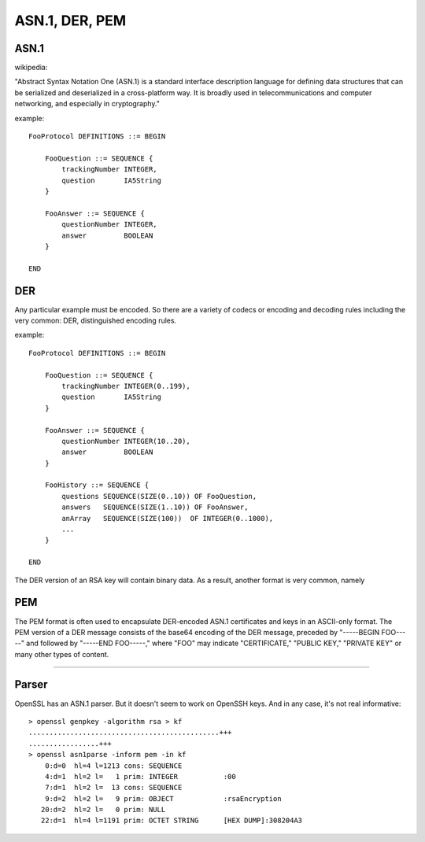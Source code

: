 .. _part3/asn:

###############
ASN.1, DER, PEM
###############

-----
ASN.1
-----

wikipedia:

"Abstract Syntax Notation One (ASN.1) is a standard interface description language for defining data structures that can be serialized and deserialized in a cross-platform way. It is broadly used in telecommunications and computer networking, and especially in cryptography."

example:

::

    FooProtocol DEFINITIONS ::= BEGIN

        FooQuestion ::= SEQUENCE {
            trackingNumber INTEGER,
            question       IA5String
        }
    
        FooAnswer ::= SEQUENCE {
            questionNumber INTEGER,
            answer         BOOLEAN
        }

    END

---
DER
---

Any particular example must be encoded.  So there are a variety of codecs or encoding and decoding rules including the very common:  DER, distinguished encoding rules.

example:

::

    FooProtocol DEFINITIONS ::= BEGIN
    
        FooQuestion ::= SEQUENCE {
            trackingNumber INTEGER(0..199),
            question       IA5String
        }
    
        FooAnswer ::= SEQUENCE {
            questionNumber INTEGER(10..20),
            answer         BOOLEAN
        }
    
        FooHistory ::= SEQUENCE {
            questions SEQUENCE(SIZE(0..10)) OF FooQuestion,
            answers   SEQUENCE(SIZE(1..10)) OF FooAnswer,
            anArray   SEQUENCE(SIZE(100))  OF INTEGER(0..1000),
            ...
        }
    
    END

The DER version of an RSA key will contain binary data.  As a result, another format is very common, namely

---
PEM
---

The PEM format is often used to encapsulate DER-encoded ASN.1 certificates and keys in an ASCII-only format. The PEM version of a DER message consists of the base64 encoding of the DER message, preceded by "-----BEGIN FOO-----" and followed by "-----END FOO-----," where "FOO" may indicate "CERTIFICATE," "PUBLIC KEY," "PRIVATE KEY" or many other types of content.

----------

------
Parser
------

OpenSSL has an ASN.1 parser.  But it doesn't seem to work on OpenSSH keys.  And in any case, it's not real informative:

::

    > openssl genpkey -algorithm rsa > kf
    ..............................................+++
    .................+++
    > openssl asn1parse -inform pem -in kf
        0:d=0  hl=4 l=1213 cons: SEQUENCE          
        4:d=1  hl=2 l=   1 prim: INTEGER           :00
        7:d=1  hl=2 l=  13 cons: SEQUENCE          
        9:d=2  hl=2 l=   9 prim: OBJECT            :rsaEncryption
       20:d=2  hl=2 l=   0 prim: NULL              
       22:d=1  hl=4 l=1191 prim: OCTET STRING      [HEX DUMP]:308204A3